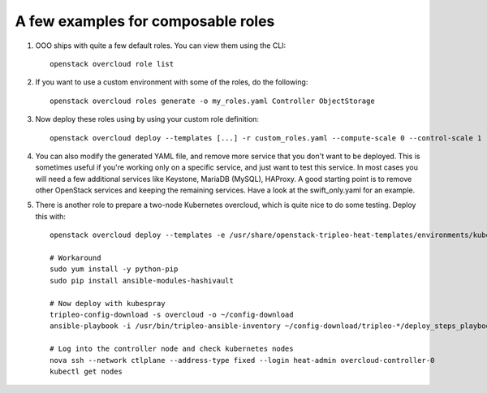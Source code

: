 A few examples for composable roles
###################################

#. OOO ships with quite a few default roles. You can view them using the CLI:

   ::

        openstack overcloud role list

#. If you want to use a custom environment with some of the roles, do the
   following:

   ::

        openstack overcloud roles generate -o my_roles.yaml Controller ObjectStorage

#. Now deploy these roles using by using your custom role definition:

   ::

        openstack overcloud deploy --templates [...] -r custom_roles.yaml --compute-scale 0 --control-scale 1 --swift-storage-scale 1

#. You can also modify the generated YAML file, and remove more service that
   you don't want to be deployed. This is sometimes useful if you're working
   only on a specific service, and just want to test this service. In most
   cases you will need a few additional services like Keystone, MariaDB
   (MySQL), HAProxy. A good starting point is to remove other OpenStack
   services and keeping the remaining services. Have a look at the
   swift_only.yaml for an example.

#. There is another role to prepare a two-node Kubernetes overcloud, which is quite nice to do some
   testing. Deploy this with:

   ::

        openstack overcloud deploy --templates -e /usr/share/openstack-tripleo-heat-templates/environments/kubernetes.yaml -r kubernetes.yaml

        # Workaround
        sudo yum install -y python-pip
        sudo pip install ansible-modules-hashivault

        # Now deploy with kubespray
        tripleo-config-download -s overcloud -o ~/config-download
        ansible-playbook -i /usr/bin/tripleo-ansible-inventory ~/config-download/tripleo-*/deploy_steps_playbook.yaml

        # Log into the controller node and check kubernetes nodes
        nova ssh --network ctlplane --address-type fixed --login heat-admin overcloud-controller-0
        kubectl get nodes
